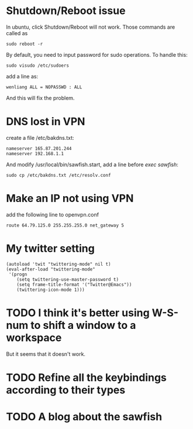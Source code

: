 * Shutdown/Reboot issue
  In ubuntu, click Shutdown/Reboot will not work. Those commands are called as 

: sudo reboot -r

  By default, you need to input password for sudo operations. To handle this:

: sudo visudo /etc/sudoers

add a line as:

: wenliang ALL = NOPASSWD : ALL

And this will fix the problem.

* DNS lost in VPN
  create a file /etc/bakdns.txt:
: nameserver 165.87.201.244
: nameserver 192.168.1.1

And modify /usr/local/bin/sawfish.start, add a line before /exec sawfish/:
: sudo cp /etc/bakdns.txt /etc/resolv.conf

* Make an IP not using VPN
  add the following line to openvpn.conf

: route 64.79.125.0 255.255.255.0 net_gateway 5

* My twitter setting
: (autoload 'twit "twittering-mode" nil t)
: (eval-after-load "twittering-mode"
:  '(progn
:     (setq twittering-use-master-password t)
:     (setq frame-title-format '("Twitter@Emacs"))
:     (twittering-icon-mode 1)))

* TODO I think it's better using W-S-num to shift a window to a workspace
  But it seems that it doesn't work.
* TODO Refine all the keybindings according to their types
* TODO A blog about the sawfish
